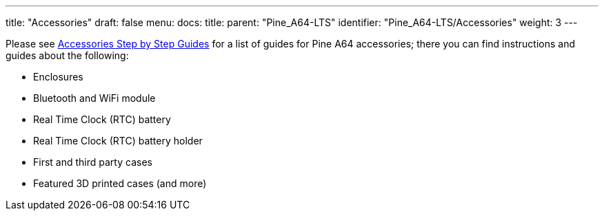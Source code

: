 ---
title: "Accessories"
draft: false
menu:
  docs:
    title:
    parent: "Pine_A64-LTS"
    identifier: "Pine_A64-LTS/Accessories"
    weight: 3
---

Please see link:/documentation/Unsorted/Accessories_Step_by_Step_Guides[Accessories Step by Step Guides] for a list of guides for Pine A64 accessories; there you can find instructions and guides about the following:

* Enclosures
* Bluetooth and WiFi module
* Real Time Clock (RTC) battery
* Real Time Clock (RTC) battery holder
* First and third party cases
* Featured 3D printed cases (and more)

